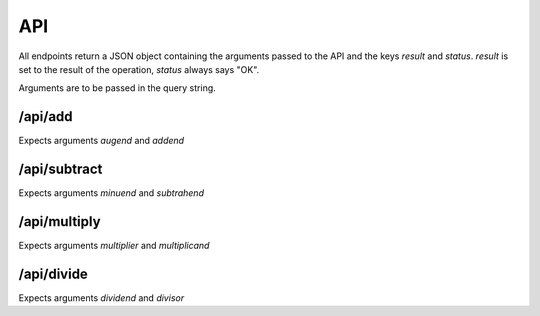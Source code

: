 API
===

All endpoints return a JSON object containing the arguments passed to the API and the keys `result` and `status`. `result` is set to the result of the operation, `status` always says "OK".

Arguments are to be passed in the query string.

/api/add
--------

Expects arguments `augend` and `addend`

/api/subtract
--------

Expects arguments `minuend` and `subtrahend`

/api/multiply
--------

Expects arguments `multiplier` and `multiplicand`

/api/divide
--------

Expects arguments `dividend` and `divisor`

